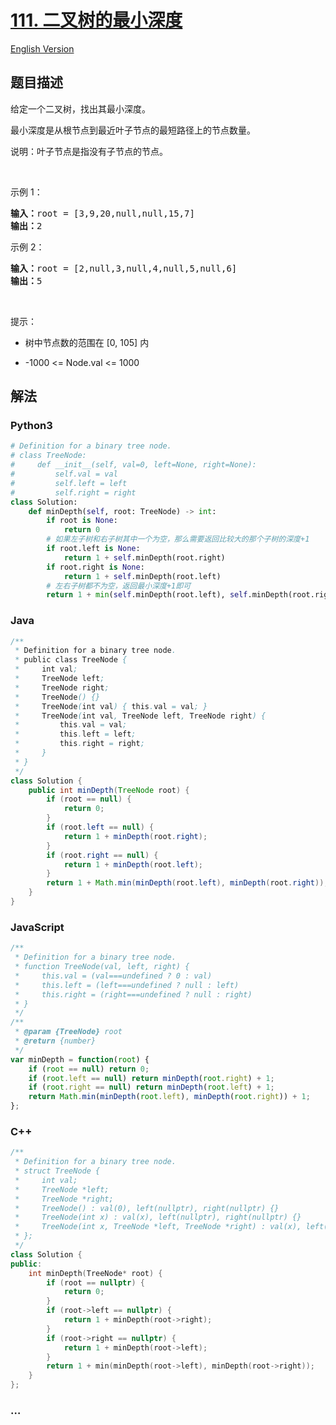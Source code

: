 * [[https://leetcode-cn.com/problems/minimum-depth-of-binary-tree][111.
二叉树的最小深度]]
  :PROPERTIES:
  :CUSTOM_ID: 二叉树的最小深度
  :END:
[[./solution/0100-0199/0111.Minimum Depth of Binary Tree/README_EN.org][English
Version]]

** 题目描述
   :PROPERTIES:
   :CUSTOM_ID: 题目描述
   :END:

#+begin_html
  <!-- 这里写题目描述 -->
#+end_html

#+begin_html
  <p>
#+end_html

给定一个二叉树，找出其最小深度。

#+begin_html
  </p>
#+end_html

#+begin_html
  <p>
#+end_html

最小深度是从根节点到最近叶子节点的最短路径上的节点数量。

#+begin_html
  </p>
#+end_html

#+begin_html
  <p>
#+end_html

说明：叶子节点是指没有子节点的节点。

#+begin_html
  </p>
#+end_html

#+begin_html
  <p>
#+end_html

 

#+begin_html
  </p>
#+end_html

#+begin_html
  <p>
#+end_html

示例 1：

#+begin_html
  </p>
#+end_html

#+begin_html
  <pre>
  <strong>输入：</strong>root = [3,9,20,null,null,15,7]
  <strong>输出：</strong>2
  </pre>
#+end_html

#+begin_html
  <p>
#+end_html

示例 2：

#+begin_html
  </p>
#+end_html

#+begin_html
  <pre>
  <strong>输入：</strong>root = [2,null,3,null,4,null,5,null,6]
  <strong>输出：</strong>5
  </pre>
#+end_html

#+begin_html
  <p>
#+end_html

 

#+begin_html
  </p>
#+end_html

#+begin_html
  <p>
#+end_html

提示：

#+begin_html
  </p>
#+end_html

#+begin_html
  <ul>
#+end_html

#+begin_html
  <li>
#+end_html

树中节点数的范围在 [0, 105] 内

#+begin_html
  </li>
#+end_html

#+begin_html
  <li>
#+end_html

-1000 <= Node.val <= 1000

#+begin_html
  </li>
#+end_html

#+begin_html
  </ul>
#+end_html

** 解法
   :PROPERTIES:
   :CUSTOM_ID: 解法
   :END:

#+begin_html
  <!-- 这里可写通用的实现逻辑 -->
#+end_html

#+begin_html
  <!-- tabs:start -->
#+end_html

*** *Python3*
    :PROPERTIES:
    :CUSTOM_ID: python3
    :END:

#+begin_html
  <!-- 这里可写当前语言的特殊实现逻辑 -->
#+end_html

#+begin_src python
  # Definition for a binary tree node.
  # class TreeNode:
  #     def __init__(self, val=0, left=None, right=None):
  #         self.val = val
  #         self.left = left
  #         self.right = right
  class Solution:
      def minDepth(self, root: TreeNode) -> int:
          if root is None:
              return 0
          # 如果左子树和右子树其中一个为空，那么需要返回比较大的那个子树的深度+1
          if root.left is None:
              return 1 + self.minDepth(root.right)
          if root.right is None:
              return 1 + self.minDepth(root.left)
          # 左右子树都不为空，返回最小深度+1即可
          return 1 + min(self.minDepth(root.left), self.minDepth(root.right))
#+end_src

*** *Java*
    :PROPERTIES:
    :CUSTOM_ID: java
    :END:

#+begin_html
  <!-- 这里可写当前语言的特殊实现逻辑 -->
#+end_html

#+begin_src java
  /**
   * Definition for a binary tree node.
   * public class TreeNode {
   *     int val;
   *     TreeNode left;
   *     TreeNode right;
   *     TreeNode() {}
   *     TreeNode(int val) { this.val = val; }
   *     TreeNode(int val, TreeNode left, TreeNode right) {
   *         this.val = val;
   *         this.left = left;
   *         this.right = right;
   *     }
   * }
   */
  class Solution {
      public int minDepth(TreeNode root) {
          if (root == null) {
              return 0;
          }
          if (root.left == null) {
              return 1 + minDepth(root.right);
          }
          if (root.right == null) {
              return 1 + minDepth(root.left);
          }
          return 1 + Math.min(minDepth(root.left), minDepth(root.right));
      }
  }
#+end_src

*** *JavaScript*
    :PROPERTIES:
    :CUSTOM_ID: javascript
    :END:
#+begin_src js
  /**
   * Definition for a binary tree node.
   * function TreeNode(val, left, right) {
   *     this.val = (val===undefined ? 0 : val)
   *     this.left = (left===undefined ? null : left)
   *     this.right = (right===undefined ? null : right)
   * }
   */
  /**
   * @param {TreeNode} root
   * @return {number}
   */
  var minDepth = function(root) {
      if (root == null) return 0;
      if (root.left == null) return minDepth(root.right) + 1;
      if (root.right == null) return minDepth(root.left) + 1;
      return Math.min(minDepth(root.left), minDepth(root.right)) + 1;
  };
#+end_src

*** *C++*
    :PROPERTIES:
    :CUSTOM_ID: c
    :END:
#+begin_src cpp
  /**
   * Definition for a binary tree node.
   * struct TreeNode {
   *     int val;
   *     TreeNode *left;
   *     TreeNode *right;
   *     TreeNode() : val(0), left(nullptr), right(nullptr) {}
   *     TreeNode(int x) : val(x), left(nullptr), right(nullptr) {}
   *     TreeNode(int x, TreeNode *left, TreeNode *right) : val(x), left(left), right(right) {}
   * };
   */
  class Solution {
  public:
      int minDepth(TreeNode* root) {
          if (root == nullptr) {
              return 0;
          }
          if (root->left == nullptr) {
              return 1 + minDepth(root->right);
          }
          if (root->right == nullptr) {
              return 1 + minDepth(root->left);
          }
          return 1 + min(minDepth(root->left), minDepth(root->right));
      }
  };
#+end_src

*** *...*
    :PROPERTIES:
    :CUSTOM_ID: section
    :END:
#+begin_example
#+end_example

#+begin_html
  <!-- tabs:end -->
#+end_html
